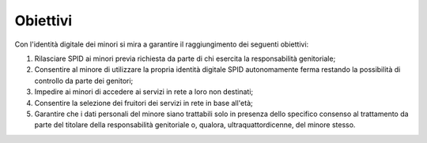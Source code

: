 Obiettivi
=========

Con l'identità digitale dei minori si mira a garantire il raggiungimento dei
seguenti obiettivi:

1. Rilasciare SPID ai minori previa richiesta da parte di chi esercita la
   responsabilità genitoriale;
2. Consentire al minore di utilizzare la propria identità digitale SPID
   autonomamente ferma restando la possibilità di controllo da parte dei
   genitori;
3. Impedire ai minori di accedere ai servizi in rete a loro non destinati;
4. Consentire la selezione dei fruitori dei servizi in rete in base all'età;
5. Garantire che i dati personali del minore siano trattabili solo in presenza
   dello specifico consenso al trattamento da parte del titolare della
   responsabilità genitoriale o, qualora, ultraquattordicenne, del minore
   stesso.

.. forum_italia::
   :topic_id: 23774
   :scope: document
